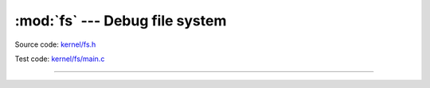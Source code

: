 :mod:`fs` --- Debug file system
===============================

.. module:: fs
   :synopsis: Debug file system.

Source code: `kernel/fs.h`_

Test code: `kernel/fs/main.c`_

----------------------------------------------

.. doxygenfile:: kernel/fs.h
   :project: simba

.. _kernel/fs.h: https://github.com/eerimoq/simba/tree/master/src/kernel/kernel/fs.h
.. _kernel/fs/main.c: https://github.com/eerimoq/simba/tree/master/tst/kernel/fs/main.c

